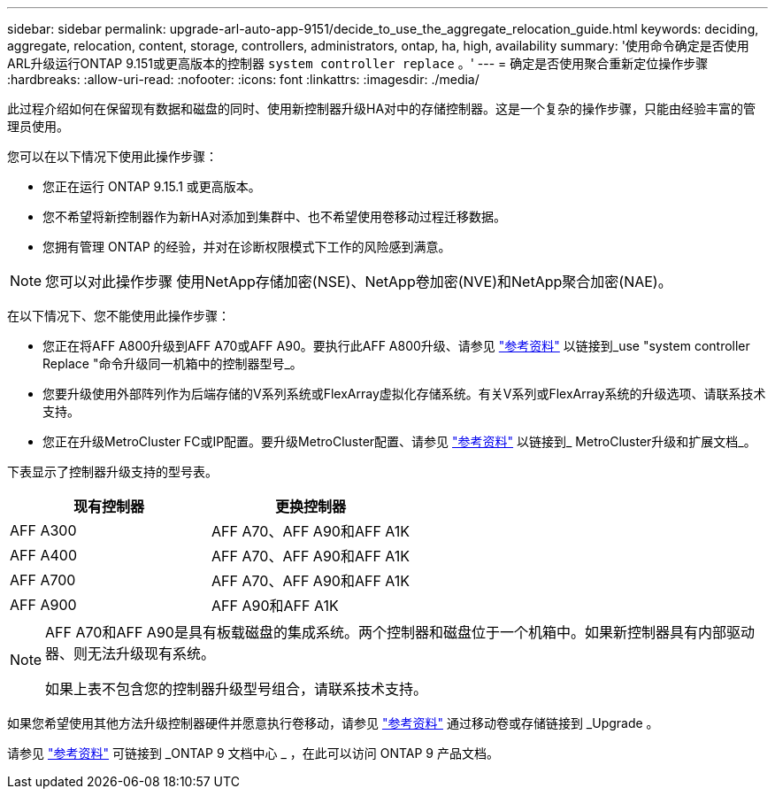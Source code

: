 ---
sidebar: sidebar 
permalink: upgrade-arl-auto-app-9151/decide_to_use_the_aggregate_relocation_guide.html 
keywords: deciding, aggregate, relocation, content, storage, controllers, administrators, ontap, ha, high, availability 
summary: '使用命令确定是否使用ARL升级运行ONTAP 9.151或更高版本的控制器 `system controller replace` 。' 
---
= 确定是否使用聚合重新定位操作步骤
:hardbreaks:
:allow-uri-read: 
:nofooter: 
:icons: font
:linkattrs: 
:imagesdir: ./media/


[role="lead"]
此过程介绍如何在保留现有数据和磁盘的同时、使用新控制器升级HA对中的存储控制器。这是一个复杂的操作步骤，只能由经验丰富的管理员使用。

您可以在以下情况下使用此操作步骤：

* 您正在运行 ONTAP 9.15.1 或更高版本。
* 您不希望将新控制器作为新HA对添加到集群中、也不希望使用卷移动过程迁移数据。
* 您拥有管理 ONTAP 的经验，并对在诊断权限模式下工作的风险感到满意。



NOTE: 您可以对此操作步骤 使用NetApp存储加密(NSE)、NetApp卷加密(NVE)和NetApp聚合加密(NAE)。

在以下情况下、您不能使用此操作步骤：

* 您正在将AFF A800升级到AFF A70或AFF A90。要执行此AFF A800升级、请参见 link:other_references.html["参考资料"] 以链接到_use "system controller Replace "命令升级同一机箱中的控制器型号_。
* 您要升级使用外部阵列作为后端存储的V系列系统或FlexArray虚拟化存储系统。有关V系列或FlexArray系统的升级选项、请联系技术支持。
* 您正在升级MetroCluster FC或IP配置。要升级MetroCluster配置、请参见 link:other_references.html["参考资料"] 以链接到_ MetroCluster升级和扩展文档_。


[[sys_commands_9151_supported_systems]]下表显示了控制器升级支持的型号表。

|===
| 现有控制器 | 更换控制器 


| AFF A300 | AFF A70、AFF A90和AFF A1K 


| AFF A400 | AFF A70、AFF A90和AFF A1K 


| AFF A700 | AFF A70、AFF A90和AFF A1K 


| AFF A900 | AFF A90和AFF A1K 
|===
[NOTE]
====
AFF A70和AFF A90是具有板载磁盘的集成系统。两个控制器和磁盘位于一个机箱中。如果新控制器具有内部驱动器、则无法升级现有系统。

如果上表不包含您的控制器升级型号组合，请联系技术支持。

====
如果您希望使用其他方法升级控制器硬件并愿意执行卷移动，请参见 link:other_references.html["参考资料"] 通过移动卷或存储链接到 _Upgrade 。

请参见 link:other_references.html["参考资料"] 可链接到 _ONTAP 9 文档中心 _ ，在此可以访问 ONTAP 9 产品文档。
